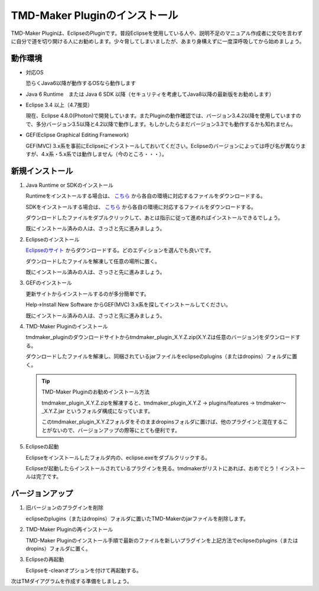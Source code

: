 TMD-Maker Pluginのインストール
=======================

TMD-Maker Pluginは、EclipseのPluginです。普段Eclipseを使用している人や、説明不足のマニュアル作成者に文句を言わずに自分で道を切り開ける人にお勧めします。少々脅してしまいましたが、あまり身構えずに一度深呼吸してから始めましょう。

動作環境
----

-  対応OS

   恐らくJava6以降が動作するOSなら動作します

-  Java 6 Runtime　または Java 6 SDK
   以降（セキュリティを考慮してJava8以降の最新版をお勧めします）

-  Eclipse 3.4 以上（4.7推奨）

   現在、Eclipse
   4.8.0(Photon)で開発しています。またPluginの動作確認では、バージョン3.4.2以降を使用していますので、多分バージョン3.5以降と4.2以降で動作します。もしかしたらまだバージョン3.3でも動作するかも知れません。

-  GEF(Eclipse Graphical Editing Framework) 

   GEF(MVC) 3.x系を事前にEclipseにインストールしておいてください。Eclipseのバージョンによっては呼び名が異なりますが、4.x系・5.x系では動作しません（今のところ・・・）。
   
新規インストール
--------

1. Java Runtime or SDKのインストール

   Runtimeをインストールする場合は、 `こちら <https://www.java.com/ja/download/>`_ から各自の環境に対応するファイルをダウンロードする。

   SDKをインストールする場合は、 `こちら <http://www.oracle.com/technetwork/java/javase/downloads/index.html>`_ から各自の環境に対応するファイルをダウンロードする。

   ダウンロードしたファイルをダブルクリックして、あとは指示に従って進めればインストールできるでしょう。

   既にインストール済みの人は、さっさと先に進みましょう。

2. Eclipseのインストール

   `Eclipseのサイト <http://www.eclipse.org/downloads/eclipse-packages/>`_ からダウンロードする。どのエディションを選んでも良いです。

   ダウンロードしたファイルを解凍して任意の場所に置く。

   既にインストール済みの人は、さっさと先に進みましょう。

3. GEFのインストール

   更新サイトからインストールするのが多分簡単です。

   Help->Install New Software からGEF(MVC) 3.x系を探してインストールしてください。

   既にインストール済みの人は、さっさと先に進みましょう。

4. TMD-Maker Pluginのインストール

   tmdmaker\_pluginのダウンロードサイトからtmdmaker\_plugin\_X.Y.Z.zip(X.Y.Zは任意のバージョン)をダウンロードする。

   ダウンロードしたファイルを解凍し、同梱されているjarファイルをeclipseのplugins（またはdropins）フォルダに置く。

   .. tip::
      TMD-Maker Pluginのお勧めインストール方法

      tmdmaker\_plugin\_X.Y.Z.zipを解凍すると、tmdmaker\_plugin\_X.Y.Z →
      plugins/features → tmdmaker～\_X.Y.Z.jar
      というフォルダ構成になっています。
      
      このtmdmaker\_plugin\_X.Y.Zフォルダをそのままdropinsフォルダに置けば、他のプラグインと混在することがないので、バージョンアップの際等にとても便利です。

5. Eclipseの起動

   Eclipseをインストールしたフォルダ内の、eclipse.exeをダブルクリックする。

   Eclipseが起動したらインストールされているプラグインを見る。tmdmakerがリストにあれば、おめでとう！インストールは完了です。

バージョンアップ
--------

1. 旧バージョンのプラグインを削除

   eclipseのplugins（またはdropins）フォルダに置いたTMD-Makerのjarファイルを削除します。

2. TMD-Maker Pluginの再インストール

   TMD-Maker
   Pluginのインストール手順で最新のファイルを新しいプラグインを上記方法でeclipseのplugins（またはdropins）フォルダに置く。

3. Eclipseの再起動

   Eclipseを-cleanオプションを付けて再起動する。

次はTMダイアグラムを作成する準備をしましょう。
